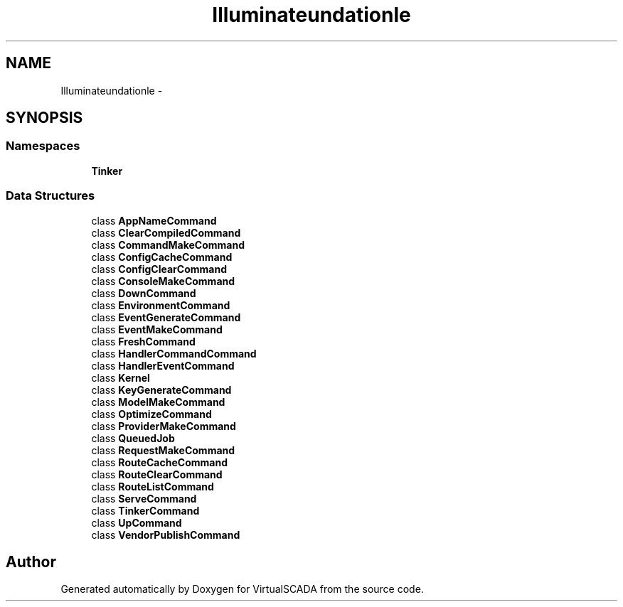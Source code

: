 .TH "Illuminate\Foundation\Console" 3 "Tue Apr 14 2015" "Version 1.0" "VirtualSCADA" \" -*- nroff -*-
.ad l
.nh
.SH NAME
Illuminate\Foundation\Console \- 
.SH SYNOPSIS
.br
.PP
.SS "Namespaces"

.in +1c
.ti -1c
.RI " \fBTinker\fP"
.br
.in -1c
.SS "Data Structures"

.in +1c
.ti -1c
.RI "class \fBAppNameCommand\fP"
.br
.ti -1c
.RI "class \fBClearCompiledCommand\fP"
.br
.ti -1c
.RI "class \fBCommandMakeCommand\fP"
.br
.ti -1c
.RI "class \fBConfigCacheCommand\fP"
.br
.ti -1c
.RI "class \fBConfigClearCommand\fP"
.br
.ti -1c
.RI "class \fBConsoleMakeCommand\fP"
.br
.ti -1c
.RI "class \fBDownCommand\fP"
.br
.ti -1c
.RI "class \fBEnvironmentCommand\fP"
.br
.ti -1c
.RI "class \fBEventGenerateCommand\fP"
.br
.ti -1c
.RI "class \fBEventMakeCommand\fP"
.br
.ti -1c
.RI "class \fBFreshCommand\fP"
.br
.ti -1c
.RI "class \fBHandlerCommandCommand\fP"
.br
.ti -1c
.RI "class \fBHandlerEventCommand\fP"
.br
.ti -1c
.RI "class \fBKernel\fP"
.br
.ti -1c
.RI "class \fBKeyGenerateCommand\fP"
.br
.ti -1c
.RI "class \fBModelMakeCommand\fP"
.br
.ti -1c
.RI "class \fBOptimizeCommand\fP"
.br
.ti -1c
.RI "class \fBProviderMakeCommand\fP"
.br
.ti -1c
.RI "class \fBQueuedJob\fP"
.br
.ti -1c
.RI "class \fBRequestMakeCommand\fP"
.br
.ti -1c
.RI "class \fBRouteCacheCommand\fP"
.br
.ti -1c
.RI "class \fBRouteClearCommand\fP"
.br
.ti -1c
.RI "class \fBRouteListCommand\fP"
.br
.ti -1c
.RI "class \fBServeCommand\fP"
.br
.ti -1c
.RI "class \fBTinkerCommand\fP"
.br
.ti -1c
.RI "class \fBUpCommand\fP"
.br
.ti -1c
.RI "class \fBVendorPublishCommand\fP"
.br
.in -1c
.SH "Author"
.PP 
Generated automatically by Doxygen for VirtualSCADA from the source code\&.
